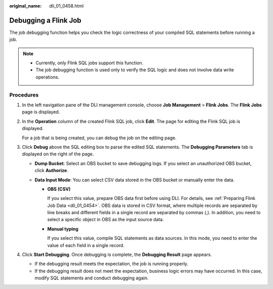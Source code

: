 :original_name: dli_01_0458.html

.. _dli_01_0458:

Debugging a Flink Job
=====================

The job debugging function helps you check the logic correctness of your compiled SQL statements before running a job.

.. note::

   -  Currently, only Flink SQL jobs support this function.
   -  The job debugging function is used only to verify the SQL logic and does not involve data write operations.

Procedures
----------

#. In the left navigation pane of the DLI management console, choose **Job Management** > **Flink Jobs**. The **Flink Jobs** page is displayed.

#. In the **Operation** column of the created Flink SQL job, click **Edit**. The page for editing the Flink SQL job is displayed.

   For a job that is being created, you can debug the job on the editing page.

#. Click **Debug** above the SQL editing box to parse the edited SQL statements. The **Debugging Parameters** tab is displayed on the right of the page.

   -  **Dump Bucket**: Select an OBS bucket to save debugging logs. If you select an unauthorized OBS bucket, click **Authorize**.
   -  **Data Input Mode**: You can select CSV data stored in the OBS bucket or manually enter the data.

      -  **OBS (CSV)**

         If you select this value, prepare OBS data first before using DLI. For details, see :ref:`Preparing Flink Job Data <dli_01_0454>`. OBS data is stored in CSV format, where multiple records are separated by line breaks and different fields in a single record are separated by commas (,). In addition, you need to select a specific object in OBS as the input source data.

      -  **Manual typing**

         If you select this value, compile SQL statements as data sources. In this mode, you need to enter the value of each field in a single record.

#. Click **Start Debugging**. Once debugging is complete, the **Debugging Result** page appears.

   -  If the debugging result meets the expectation, the job is running properly.
   -  If the debugging result does not meet the expectation, business logic errors may have occurred. In this case, modify SQL statements and conduct debugging again.
